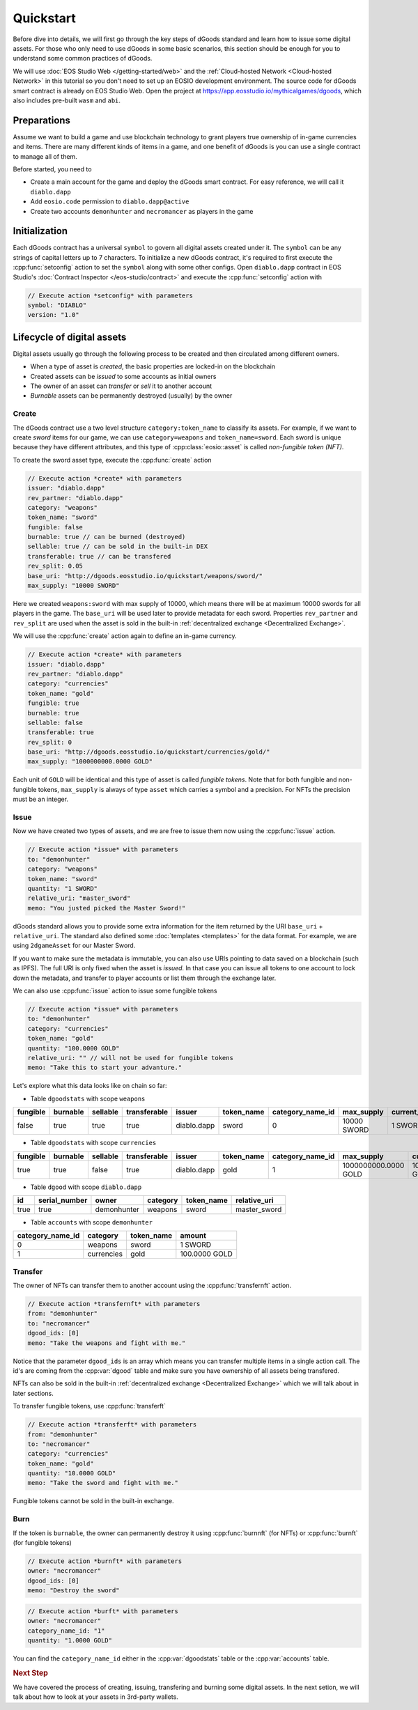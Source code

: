===========================================
Quickstart
===========================================

.. cpp:namespace:: dgoods

Before dive into details, we will first go through the key steps of dGoods standard 
and learn how to issue some digital assets. For those who only need to use dGoods in 
some basic scenarios, this section should be enough for you to understand some common practices of 
dGoods.

We will use :doc:`EOS Studio Web </getting-started/web>`
and the :ref:`Cloud-hosted Network <Cloud-hosted Network>` in this tutorial
so you don't need to set up an EOSIO development environment.
The source code for dGoods smart contract is already on EOS Studio Web. 
Open the project at https://app.eosstudio.io/mythicalgames/dgoods,
which also includes pre-built ``wasm`` and ``abi``.

Preparations
===========================================

Assume we want to build a game and use blockchain technology to grant players true
ownership of in-game currencies and items. There are many different kinds of items
in a game, and one benefit of dGoods is you can use a single contract to manage all
of them.

Before started, you need to

- Create a main account for the game and deploy the dGoods smart contract. 
  For easy reference, we will call it ``diablo.dapp``

- Add ``eosio.code`` permission to ``diablo.dapp@active``

- Create two accounts ``demonhunter`` and ``necromancer`` as players in the game

Initialization
===========================================

Each dGoods contract has a universal ``symbol`` to govern all digital assets created under it.
The ``symbol`` can be any strings of capital letters up to 7 characters.
To initialize a new dGoods contract, it's required to first execute the :cpp:func:`setconfig` action 
to set the ``symbol`` along with some other configs.
Open ``diablo.dapp`` contract in EOS Studio's :doc:`Contract Inspector </eos-studio/contract>` and 
execute the :cpp:func:`setconfig` action with

.. code-block:: js

  // Execute action *setconfig* with parameters
  symbol: "DIABLO"
  version: "1.0"

Lifecycle of digital assets
===========================================

Digital assets usually go through the following process to be created and 
then circulated among different owners.

- When a type of asset is *created*, the basic properties are locked-in on the blockchain
- Created assets can be *issued* to some accounts as initial owners
- The owner of an asset can *transfer* or *sell* it to another account
- *Burnable* assets can be permanently destroyed (usually) by the owner

-------------------------------------------
Create
-------------------------------------------

The dGoods contract use a two level structure ``category:token_name`` to classify its assets.
For example, if we want to create *sword* items for our game, we can use ``category=weapons`` 
and ``token_name=sword``. Each sword is unique because they have different attributes, 
and this type of :cpp:class:`eosio::asset` is called *non-fungible token (NFT)*.

To create the sword asset type, execute the :cpp:func:`create` action

.. code-block:: js

  // Execute action *create* with parameters
  issuer: "diablo.dapp"
  rev_partner: "diablo.dapp"
  category: "weapons"
  token_name: "sword"
  fungible: false
  burnable: true // can be burned (destroyed)
  sellable: true // can be sold in the built-in DEX
  transferable: true // can be transfered
  rev_split: 0.05
  base_uri: "http://dgoods.eosstudio.io/quickstart/weapons/sword/"
  max_supply: "10000 SWORD"

Here we created ``weapons:sword`` with max supply of 10000, which means 
there will be at maximum 10000 swords for all players in the game.
The ``base_uri`` will be used later to provide metadata for each sword.
Properties ``rev_partner`` and ``rev_split`` are used when the asset is sold in the 
built-in :ref:`decentralized exchange <Decentralized Exchange>`.

We will use the :cpp:func:`create` action again to define an in-game currency.

.. code-block:: js

  // Execute action *create* with parameters
  issuer: "diablo.dapp"
  rev_partner: "diablo.dapp"
  category: "currencies"
  token_name: "gold"
  fungible: true
  burnable: true
  sellable: false
  transferable: true
  rev_split: 0
  base_uri: "http://dgoods.eosstudio.io/quickstart/currencies/gold/"
  max_supply: "1000000000.0000 GOLD"

Each unit of ``GOLD`` will be identical and this type of asset is called *fungible tokens*.
Note that for both fungible and non-fungible tokens, ``max_supply`` is always of type ``asset`` 
which carries a symbol and a precision. For NFTs the precision must be an integer.

-------------------------------------------
Issue
-------------------------------------------

Now we have created two types of assets, and we are free to issue them now
using the :cpp:func:`issue` action.

.. code-block:: js

  // Execute action *issue* with parameters
  to: "demonhunter"
  category: "weapons"
  token_name: "sword"
  quantity: "1 SWORD"
  relative_uri: "master_sword"
  memo: "You justed picked the Master Sword!"

dGoods standard allows you to provide some extra information for the item 
returned by the URI ``base_uri`` + ``relative_uri``.
The standard also defined some :doc:`templates <templates>`
for the data format. For example, we are using ``2dgameAsset`` for our Master Sword.

.. code-block:: js
  :caption: Response of http://dgoods.eosstudio.io/quickstart/weapons/sword/master_sword 

  {
    "type": "2dgameAsset",
    "name": "Master Sword",
    "description": "Master Sword is",
    "imageSmall": "http://dgoods.eosstudio.io/quickstart/weapons/sword/pic/master_sword_sm.jpg", // 150 x 150
    "imageLarge": "http://dgoods.eosstudio.io/quickstart/weapons/sword/pic/master_sword_lg.jpg", // 1024 x 1024
    "details": {
      "attack": 30
    },
    "authenticityImage": ""
  }

If you want to make sure the metadata is immutable,
you can also use URIs pointing to data saved on a blockchain (such as IPFS).
The full URI is only fixed when the asset is *issued*.
In that case you can issue all tokens to one account to lock down 
the metadata, 
and transfer to player accounts or list them through the exchange later. 

We can also use :cpp:func:`issue` action to issue some fungible tokens

.. code-block:: js

  // Execute action *issue* with parameters
  to: "demonhunter"
  category: "currencies"
  token_name: "gold"
  quantity: "100.0000 GOLD"
  relative_uri: "" // will not be used for fungible tokens
  memo: "Take this to start your advanture."

Let's explore what this data looks like on chain so far:


- Table ``dgoodstats`` with scope ``weapons``

============  ============  ============  ============  ============  ============  ========================  ============  ========================  ========================  ============  ============  ========================================================================
fungible      burnable      sellable      transferable  issuer        token_name    category_name_id          max_supply    current_supply            issued_supply             rev_partner   rev_split     base_uri
============  ============  ============  ============  ============  ============  ========================  ============  ========================  ========================  ============  ============  ========================================================================
false         true          true          true          diablo.dapp   sword         0                         10000 SWORD   1 SWORD                   1 SWORD                   diablo.dapp   0.05          http://dgoods.eosstudio.io/quickstart/weapons/sword/
============  ============  ============  ============  ============  ============  ========================  ============  ========================  ========================  ============  ============  ========================================================================


- Table ``dgoodstats`` with scope ``currencies``

============  ============  ============  ============  ============  ============  ========================  ========================  ========================  ========================  ============  ============  ========================================================================
fungible      burnable      sellable      transferable  issuer        token_name    category_name_id          max_supply                current_supply            issued_supply             rev_partner   rev_split     base_uri
============  ============  ============  ============  ============  ============  ========================  ========================  ========================  ========================  ============  ============  ========================================================================
true          true          false         true          diablo.dapp   gold          1                         1000000000.0000 GOLD      100.0000 GOLD             100.0000 GOLD             diablo.dapp   0             http://dgoods.eosstudio.io/quickstart/currencies/gold/
============  ============  ============  ============  ============  ============  ========================  ========================  ========================  ========================  ============  ============  ========================================================================


- Table ``dgood`` with scope ``diablo.dapp``

============  ========================  ============  ============  ============  ============
id            serial_number             owner         category      token_name    relative_uri
============  ========================  ============  ============  ============  ============
true          true                      demonhunter   weapons       sword         master_sword
============  ========================  ============  ============  ============  ============


- Table ``accounts`` with scope ``demonhunter``

========================  ============  ============  ========================
category_name_id          category      token_name    amount
========================  ============  ============  ========================
0                         weapons       sword         1 SWORD
1                         currencies    gold          100.0000 GOLD
========================  ============  ============  ========================


-------------------------------------------
Transfer
-------------------------------------------

The owner of NFTs can transfer them to another account using the :cpp:func:`transfernft` action.

.. code-block:: js

  // Execute action *transfernft* with parameters
  from: "demonhunter"
  to: "necromancer"
  dgood_ids: [0]
  memo: "Take the weapons and fight with me."

Notice that the parameter ``dgood_ids`` is an array which means you can transfer multiple items
in a single action call. The id's are coming from the :cpp:var:`dgood` table and make sure you have 
ownership of all assets being transfered.

NFTs can also be sold in the built-in :ref:`decentralized exchange <Decentralized Exchange>`
which we will talk about in later sections.

To transfer fungible tokens, use :cpp:func:`transferft`

.. code-block:: js

  // Execute action *transferft* with parameters
  from: "demonhunter"
  to: "necromancer"
  category: "currencies"
  token_name: "gold"
  quantity: "10.0000 GOLD"
  memo: "Take the sword and fight with me."

Fungible tokens cannot be sold in the built-in exchange.

-------------------------------------------
Burn
-------------------------------------------

If the token is ``burnable``, the owner can permanently destroy
it using :cpp:func:`burnnft` (for NFTs) or :cpp:func:`burnft` (for fungible tokens)

.. code-block:: js

  // Execute action *burnft* with parameters
  owner: "necromancer"
  dgood_ids: [0]
  memo: "Destroy the sword"

.. code-block:: js

  // Execute action *burft* with parameters
  owner: "necromancer"
  category_name_id: "1"
  quantity: "1.0000 GOLD"

You can find the ``category_name_id`` either in the :cpp:var:`dgoodstats` table
or the :cpp:var:`accounts` table.


.. rubric:: Next Step

We have covered the process of creating, issuing, transfering and burning some
digital assets. In the next setion, we will talk about how to look at your assets in 
3rd-party wallets.